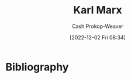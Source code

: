 :PROPERTIES:
:ID:       8cb834e6-864f-452b-ac9f-7a62d43e7edf
:LAST_MODIFIED: [2023-09-06 Wed 08:05]
:END:
#+title: Karl Marx
#+hugo_custom_front_matter: :slug "8cb834e6-864f-452b-ac9f-7a62d43e7edf"
#+author: Cash Prokop-Weaver
#+date: [2022-12-02 Fri 08:34]
#+filetags: :quote:
* Flashcards :noexport:
* Bibliography
#+print_bibliography:
